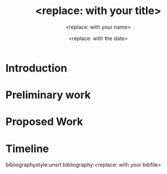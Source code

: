 #+TEMPLATE: CMU ChemE Written Proposal
#+key: cmu-cheme-written-proposal
#+group: reports
#+contributor: John Kitchin <jkitchin@andrew.cmu.edu>
#+default-filename: proposal.org

#+TITLE: <replace: with your title>
#+AUTHOR: <replace: with your name>
#+DATE: <replace: with the date>

# Put the packages you need here. Sometimes the order matters.
#+LATEX_HEADER: \documentclass[12pt]{article}
#+LATEX_HEADER: \usepackage[top=1in, bottom=1.in, left=1in, right=1in]{geometry}
#+LATEX_HEADER: \usepackage[sort&compress,super,comma]{natbib}
#+LATEX_HEADER: \usepackage{natmove}  % move citations after punctuation
#+LATEX_HEADER: \usepackage[linktocpage, pdfstartview=FitH, colorlinks, linkcolor=blue, anchorcolor=blue, citecolor=blue,  filecolor=blue,  menucolor=blue,  urlcolor=blue]{hyperref}
#+OPTIONS: toc:nil ^:{}

\begin{titlepage}
\maketitle
\thispagestyle{empty}
\end{titlepage}

\setstretch{1.33}

* Introduction
# Provide background information about the research are you work with proper scientific citations. Describe the problem you are working on, and prior work on the problem. You should include how the problem will be addressed, including background on the methods.

* Preliminary work
# Use this section to describe work you have done to date on the problem, the results you have obtained and how they inform the proposed work in the next section, e.g. why they confirm the approach you plan to take is appropriate, or how they confirm or refute a hypothesis. 

* Proposed Work
# Describe the work you propose to do to complete your PhD. This should normally address a central hypothesis, and should demonstrate how the work will test the hypothesis to come to some conclusion about it.

* Timeline
# Provide a timeline of research activities that will lead to graduation.

bibliographystyle:unsrt
bibliography:<replace: with your bibfile>
